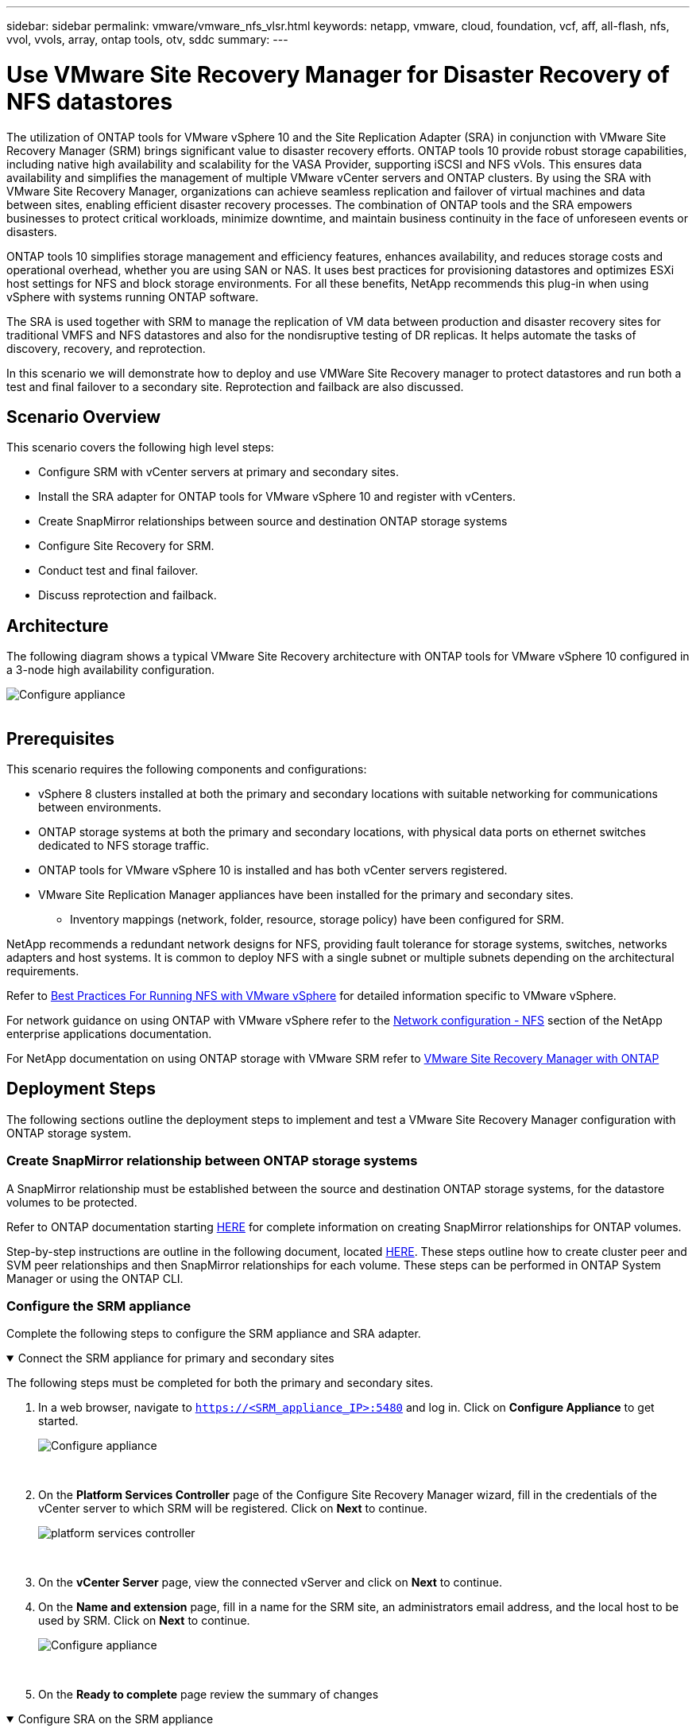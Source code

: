 ---
sidebar: sidebar
permalink: vmware/vmware_nfs_vlsr.html
keywords: netapp, vmware, cloud, foundation, vcf, aff, all-flash, nfs, vvol, vvols, array, ontap tools, otv, sddc
summary:
---

= Use VMware Site Recovery Manager for Disaster Recovery of NFS datastores
:hardbreaks:
:nofooter:
:icons: font
:linkattrs:
:imagesdir: ../media/

[.lead]
The utilization of ONTAP tools for VMware vSphere 10 and the Site Replication Adapter (SRA) in conjunction with VMware Site Recovery Manager (SRM) brings significant value to disaster recovery efforts. ONTAP tools 10 provide robust storage capabilities, including native high availability and scalability for the VASA Provider, supporting iSCSI and NFS vVols. This ensures data availability and simplifies the management of multiple VMware vCenter servers and ONTAP clusters. By using the SRA with VMware Site Recovery Manager, organizations can achieve seamless replication and failover of virtual machines and data between sites, enabling efficient disaster recovery processes. The combination of ONTAP tools and the SRA empowers businesses to protect critical workloads, minimize downtime, and maintain business continuity in the face of unforeseen events or disasters.

ONTAP tools 10 simplifies storage management and efficiency features, enhances availability, and reduces storage costs and operational overhead, whether you are using SAN or NAS. It uses best practices for provisioning datastores and optimizes ESXi host settings for NFS and block storage environments. For all these benefits, NetApp recommends this plug-in when using vSphere with systems running ONTAP software.

The SRA is used together with SRM to manage the replication of VM data between production and disaster recovery sites for traditional VMFS and NFS datastores and also for the nondisruptive testing of DR replicas. It helps automate the tasks of discovery, recovery, and reprotection.

In this scenario we will demonstrate how to deploy and use VMWare Site Recovery manager to protect datastores and run both a test and final failover to a secondary site. Reprotection and failback are also discussed.

== Scenario Overview

This scenario covers the following high level steps:

* Configure SRM with vCenter servers at primary and secondary sites. 
* Install the SRA adapter for ONTAP tools for VMware vSphere 10 and register with vCenters.
* Create SnapMirror relationships between source and destination ONTAP storage systems
* Configure Site Recovery for SRM.
* Conduct test and final failover.
* Discuss reprotection and failback.

== Architecture
The following diagram shows a typical VMware Site Recovery architecture with ONTAP tools for VMware vSphere 10 configured in a 3-node high availability configuration.

image:vmware-nfs-srm-image05.png[Configure appliance]
{nbsp}

== Prerequisites
This scenario requires the following components and configurations:

* vSphere 8 clusters installed at both the primary and secondary locations with suitable networking for communications between environments. 
* ONTAP storage systems at both the primary and secondary locations, with physical data ports on ethernet switches dedicated to NFS storage traffic.
* ONTAP tools for VMware vSphere 10 is installed and has both vCenter servers registered.
* VMware Site Replication Manager appliances have been installed for the primary and secondary sites.
** Inventory mappings (network, folder, resource, storage policy) have been configured for SRM.

NetApp recommends a redundant network designs for NFS, providing fault tolerance for storage systems, switches, networks adapters and host systems. It is common to deploy NFS with a single subnet or multiple subnets depending on the architectural requirements.

Refer to https://core.vmware.com/resource/best-practices-running-nfs-vmware-vsphere[Best Practices For Running NFS with VMware vSphere] for detailed information specific to VMware vSphere.

For network guidance on using ONTAP with VMware vSphere refer to the https://docs.netapp.com/us-en/ontap-apps-dbs/vmware/vmware-vsphere-network.html#nfs[Network configuration - NFS] section of the NetApp enterprise applications documentation.

For NetApp documentation on using ONTAP storage with VMware SRM refer to https://docs.netapp.com/us-en/ontap-apps-dbs/vmware/vmware-srm-overview.html#why-use-ontap-with-srm[VMware Site Recovery Manager with ONTAP]

== Deployment Steps
The following sections outline the deployment steps to implement and test a VMware Site Recovery Manager configuration with ONTAP storage system.

=== Create SnapMirror relationship between ONTAP storage systems
A SnapMirror relationship must be established between the source and destination ONTAP storage systems, for the datastore volumes to be protected.

Refer to ONTAP documentation starting https://docs.netapp.com/us-en/ontap/data-protection/snapmirror-replication-workflow-concept.html[HERE] for complete information on creating SnapMirror relationships for ONTAP volumes.

Step-by-step instructions are outline in the following document, located link:../ehc/aws-guest-dr-solution-overview.html#assumptions-pre-requisites-and-component-overview[HERE]. These steps outline how to create cluster peer and SVM peer relationships and then SnapMirror relationships for each volume. These steps can be performed in ONTAP System Manager or using the ONTAP CLI.

=== Configure the SRM appliance
Complete the following steps to configure the SRM appliance and SRA adapter.

.Connect the SRM appliance for primary and secondary sites
[%collapsible%open]
==== 
The following steps must be completed for both the primary and secondary sites. 

. In a web browser, navigate to `https://<SRM_appliance_IP>:5480` and log in. Click on *Configure Appliance* to get started.
+
image:vmware-nfs-srm-image01.png[Configure appliance]
+
{nbsp}
. On the *Platform Services Controller* page of the Configure Site Recovery Manager wizard, fill in the credentials of the vCenter server to which SRM will be registered. Click on *Next* to continue.
+
image:vmware-nfs-srm-image02.png[platform services controller]
+
{nbsp}
. On the *vCenter Server* page, view the connected vServer and click on *Next* to continue.
. On the *Name and extension* page, fill in a name for the SRM site, an administrators email address, and the local host to be used by SRM. Click on *Next* to continue.
+
image:vmware-nfs-srm-image03.png[Configure appliance]
+
{nbsp}
. On the *Ready to complete* page review the summary of changes 
====

.Configure SRA on the SRM appliance
[%collapsible%open]
==== 
Complete the following steps to configure the SRA on the SRM appliance:

. Download the SRA for ONTAP tools 10 at the https://mysupport.netapp.com/site/products/all/details/otv10/downloads-tab[NetApp support site] and save the tar.gz file to a local folder.
. From the SRM management appliance click on *Storage Replication Adapters* in the left hand menu and then on *New Adapter*.
+
image:vmware-nfs-srm-image04.png[Add new SRM adapter]
+
{nbsp}
. Follow the steps outlined on the ONTAP tools 10 documentation site at https://docs.netapp.com/us-en/ontap-tools-vmware-vsphere-10/protect/configure-on-srm-appliance.html[Configure SRA on the SRM appliance]. Once complete, the SRA can communicate with SRA using the provided IP address and credentials of the vCenter server.
====

=== Configure Site Recovery for SRM
Complete the following steps to configure Site Pairing, create Protection Groups, 

.Configure Site Pairing for SRM
[%collapsible%open]
==== 
The following step is completed in the vCenter client of the primary site.

. In the vSphere client click on *Site Recovery* in the left hand menu. A new browser windows opens to the SRM management UI on the primary site.
+
image:vmware-nfs-srm-image06.png[Site Recovery]
+
{nbsp}
. On the *Site Recovery* page, click on *NEW SITE PAIR*.
+
image:vmware-nfs-srm-image07.png[Site Recovery]
+
{nbsp}
. On the *Pair type* page of the *New Pair wizard*, verify that the local vCenter server is selected and select the *Pair type*. Click on *Next* to continue.
+
image:vmware-nfs-srm-image08.png[Pair type]
+
{nbsp}
. On the *Peer vCenter* page fill out the credentials of the vCenter at the secondary site and click on *Find vCenter Instances*. Verify the the vCenter instance has been discovered and click on *Next* to continue.
+
image:vmware-nfs-srm-image09.png[Peer vCenter]
+
{nbsp}
. On the *Services* page, check the box next the proposed site pairing. Click on *Next* to continue.
+
image:vmware-nfs-srm-image10.png[Services]
+
{nbsp}
. On the *Ready to complete* page, review the proposed configuration and then click on the *Finish* button to create the Site Pairing
. The new Site Pair and its summary can be viewed on the Summary page.
+
image:vmware-nfs-srm-image11.png[Site pair summary]
====

.Add an Array Pair for SRM
[%collapsible%open]
==== 
The following step is completed in the Site Recovery interface of the primary site.

. In the Site Recovery interface navigate to *Configure > Array Based Replication > Array Pairs* in the left hand menu. Click on *ADD* to get started.
+
image:vmware-nfs-srm-image12.png[Array pairs]
+
{nbsp}
. On the *Storage replication adapter* page of the *Add Array Pair* wizard, verify the SRA adapter is present for the primary site and click on *Next* to continue.
+
image:vmware-nfs-srm-image13.png[Add array pair]
+
{nbsp}
. On the *Local array manager* page, enter a name for the array at the primary site, the FQDN of the storage system, the SVM IP addresses serving NFS, and optionally, the names of specific volumes to be discovered. Click on *Next* to continue.
+
image:vmware-nfs-srm-image14.png[Local array manager]
+
{nbsp}
. On the *Remote array manager* fill out the same information as the last step for the ONTAP storage system at the secondary site.
+
image:vmware-nfs-srm-image15.png[Remote array manager]
+
{nbsp}
. On the *Array pairs* page, select the array pairs to enable and click on *Next* to continue.
+
image:vmware-nfs-srm-image16.png[Array pairs]
+
{nbsp}
. Review the information on the *Ready to complete* page and click on *Finish* to create the array pair.
====

.Configure Protection Groups for SRM
[%collapsible%open]
==== 
The following step is completed in the Site Recovery interface of the primary site.

. In the Site Recovery interface click on the *Protection Groups* tab and then on *New Protection Group* to get started.
+
image:vmware-nfs-srm-image17.png[Site Recovery]
+
{nbsp}
. On the *Name and direction* page of the *New Protection Group* wizard, provide a name for the group and choose the site direction for protection of the data.
+
image:vmware-nfs-srm-image18.png[Name and direction]
+
{nbsp}
. On the *Type* page select the protection group type (datastore, VM, or vVol) and select the array pair. Click on *Next* to continue.
+
image:vmware-nfs-srm-image19.png[Type]
+
{nbsp}
. On the *Datastore groups* page, select the datastores to include in the protection group. VMs currently residing on the datastore are displayed for each datastore selected. Click on *Next* to continue.
+
image:vmware-nfs-srm-image20.png[Datastore groups]
+
{nbsp}
. On the *Recovery plan* page, optionally choose to add the protection group to a recovery plan. In this case, the recovery plan is not yet created so *Do not add to recovery plan* is selected. Click on *Next* to continue.
+
image:vmware-nfs-srm-image21.png[Recovery plan]
+
{nbsp}
. On the *Ready to complete* page, review the new protection group parameters and click on *Finish* to create the group.
+
image:vmware-nfs-srm-image22.png[Recovery plan]
====

.Configure Recovery Plan for SRM
[%collapsible%open]
==== 
The following step is completed in the Site Recovery interface of the primary site.

. In the Site Recovery interface click on the *Recovery plan* tab and then on *New Recovery Plan* to get started.
+
image:vmware-nfs-srm-image23.png[New recovery plan]
+
{nbsp}
. On the *Name and direction* page of the *Create Recovery Plan* wizard, provide a name for the recovery plan and choose the direction between source and destination sites. Click on *Next* to continue.
+
image:vmware-nfs-srm-image24.png[Name and direction]
+
{nbsp}
. On the *Protection groups* page, select the previously created protection groups to include in the recovery plan. Click on *Next* to continue.
+
image:vmware-nfs-srm-image25.png[Protection groups]
+
{nbsp}
. On the *Test Networks* configure specific networks that will be used during the test of the plan. If no mapping exists or if no network is selected, an isolated test network will be created. Click on *Next* to continue.
+
image:vmware-nfs-srm-image26.png[Test networks]
+
{nbsp}
. On the *Ready to complete* page, review the chosen parameters and then click on *Finish* to create the recovery plan.
====

== Disaster recovery operations with SRM
In this section various functions of using disaster recovery with SRM will be covered including, testing failover, performing failover, performing reprotection and failback.

Refer to https://docs.netapp.com/us-en/ontap-apps-dbs/vmware/vmware-srm-operational_best_practices.html[Operational best practices] for more information on using ONTAP storage with SRM disaster recovery operations.

.Testing failover with SRM
[%collapsible%open]
==== 
The following step is completed in the Site Recovery interface.

. In the Site Recovery interface click on the *Recovery plan* tab and then select a recovery plan. Click on the *Test* button to begin testing failover to the secondary site.
+
image:vmware-nfs-srm-image27.png[Test failover]
+
{nbsp}
. You can view the progress of the test from the Site Recovery task pane as well the vCenter task pane. 
+
image:vmware-nfs-srm-image28.png[test failover in task pane]
+
{nbsp}
. SRM sends commands via the SRA to the secondary ONTAP storage system. A FlexClone of the most recent snapshot is created and mounted at the secondary vSphere cluster. The newly mounted datastore can be viewed in the storage inventory. 
+
image:vmware-nfs-srm-image29.png[Newly mounted datastore]
+
{nbsp}
. Once the test has completed, click on *Cleanup* to unmount the datastore and revert back to the original environment.
+
image:vmware-nfs-srm-image30.png[Newly mounted datastore]
====

.Run Recovery Plan with SRM
[%collapsible%open]
==== 
Perform a full recovery and failover to the secondary site.

. In the Site Recovery interface click on the *Recovery plan* tab and then select a recovery plan. Click on the *Run* button to begin failover to the secondary site.
+
image:vmware-nfs-srm-image31.png[Run failover]
+
{nbsp} 
. Once the failover is complete you can see the datastore mounted and the VMs registered at the secondary site.
+
image:vmware-nfs-srm-image32.png[Filover complete]
====

Additional functions are possible in SRM once a failover has completed.

*Reprotection*: Once the recovery process is complete, the previously designated recovery site assumes the role of the new production site. However, it's important to note that the SnapMirror replication is disrupted during the recovery operation, leaving the new production site vulnerable to future disasters. To ensure continued protection, it is recommended to establish new protection for the new production site by replicating it to another site. In cases where the original production site remains functional, the VMware administrator can repurpose it as a new recovery site, effectively reversing the direction of protection. It's crucial to highlight that re-protection is only feasible in non-catastrophic failures, necessitating the eventual recoverability of the original vCenter Servers, ESXi servers, SRM servers, and their respective databases. If these components are unavailable, the creation of a new protection group and a new recovery plan becomes necessary.

*Failback*: A failback operation is a reverse failover, returning operations to the original site. It's crucial to ensure that the original site has regained functionality before initiating the failback process. To ensure a smooth failback, it's recommended to conduct a test failover after completing the reprotection process and before executing the final failback. This practice serves as a verification step, confirming that the systems at the original site are fully capable of handling the operation. By following this approach, you can minimize risks and ensure a more reliable transition back to the original production environment.

== Additional information

For NetApp documentation on using ONTAP storage with VMware SRM refer to https://docs.netapp.com/us-en/ontap-apps-dbs/vmware/vmware-srm-overview.html#why-use-ontap-with-srm[VMware Site Recovery Manager with ONTAP]

For information on configuring ONTAP storage systems refer to the link:https://docs.netapp.com/us-en/ontap[ONTAP 9 Documentation] center.

For information on configuring VCF refer to link:https://docs.vmware.com/en/VMware-Cloud-Foundation/index.html[VMware Cloud Foundation Documentation].